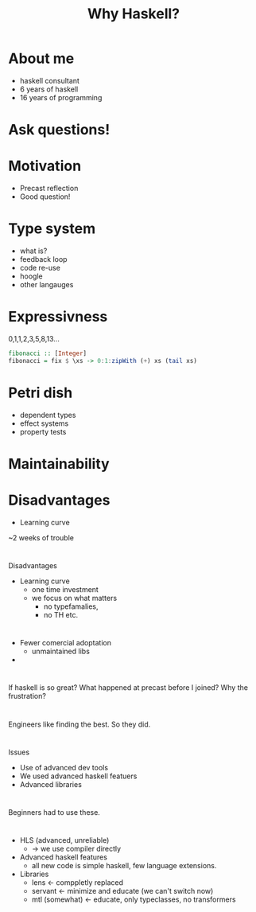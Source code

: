 #+TITLE: Why Haskell?

* About me
+ haskell consultant
+ 6 years of haskell
+ 16 years of programming

*  Ask questions!


* Motivation

+ Precast reflection
+ Good question!


* Type system
+ what is?
+ feedback loop
+ code re-use
+ hoogle
+ other langauges

* Expressivness
0,1,1,2,3,5,8,13...

#+BEGIN_SRC haskell
fibonacci :: [Integer]
fibonacci = fix $ \xs -> 0:1:zipWith (+) xs (tail xs)
#+END_SRC

* Petri dish
+ dependent types
+ effect systems
+ property tests

* Maintainability


* Disadvantages
+ Learning curve

~2 weeks of trouble


* 
Disadvantages

+ Learning curve
  + one time investment
  + we focus on what matters
    + no typefamalies,
    + no TH etc.

* 

+ Fewer comercial adoptation
  + unmaintained libs
+  

* 
If haskell is so great?
What happened at precast before I joined?
Why the frustration?

* 
Engineers like finding the best.
So they did.

* 
Issues

+ Use of advanced dev tools
+ We used advanced haskell featuers
+ Advanced libraries

* 
Beginners had to use these.

* 

+ HLS (advanced, unreliable)
  + -> we use compiler directly
+ Advanced haskell features
  + all new code is simple haskell,
    few language extensions.
+ Libraries
  + lens      <- comppletly replaced
  + servant   <- minimize and educate (we can't switch now)
  + mtl (somewhat) <- educate, only typeclasses, no transformers

